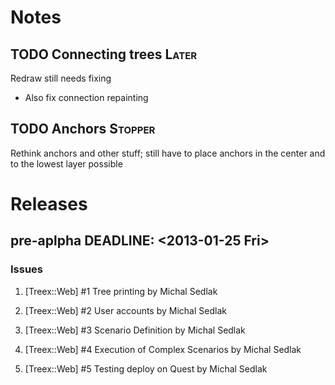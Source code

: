 * Notes
** TODO Connecting trees                                              :Later:
   Redraw still needs fixing
   - Also fix connection repainting
** TODO Anchors                                                     :Stopper:
   Rethink anchors and other stuff; still have to place anchors in the
   center and to the lowest layer possible

* Releases
** pre-aplpha DEADLINE: <2013-01-25 Fri>
*** Issues
**** [Treex::Web] #1 Tree printing by Michal Sedlak
     :PROPERTIES:
     :issue_id: 1
     :updated_on: 2012/09/29 17:58:00 +0200
     :assigned_to: Michal Sedlak
     :version:  pre-alpha
     :END:
**** [Treex::Web] #2 User accounts by Michal Sedlak
     :PROPERTIES:
     :issue_id: 2
     :updated_on: 2012/09/29 17:58:20 +0200
     :assigned_to: Michal Sedlak
     :version:  pre-alpha
     :END:
**** [Treex::Web] #3 Scenario Definition by Michal Sedlak
     :PROPERTIES:
     :issue_id: 3
     :updated_on: 2012/09/29 17:59:02 +0200
     :assigned_to: Michal Sedlak
     :version:  pre-alpha
     :END:
**** [Treex::Web] #4 Execution of Complex Scenarios by Michal Sedlak
     :PROPERTIES:
     :issue_id: 4
     :updated_on: 2012/09/29 17:59:49 +0200
     :assigned_to: Michal Sedlak
     :version:  pre-alpha
     :END:
**** [Treex::Web] #5 Testing deploy on Quest by Michal Sedlak
     :PROPERTIES:
     :issue_id: 5
     :updated_on: 2012/09/29 18:02:09 +0200
     :assigned_to: Michal Sedlak
     :version:  alpha
     :END:
